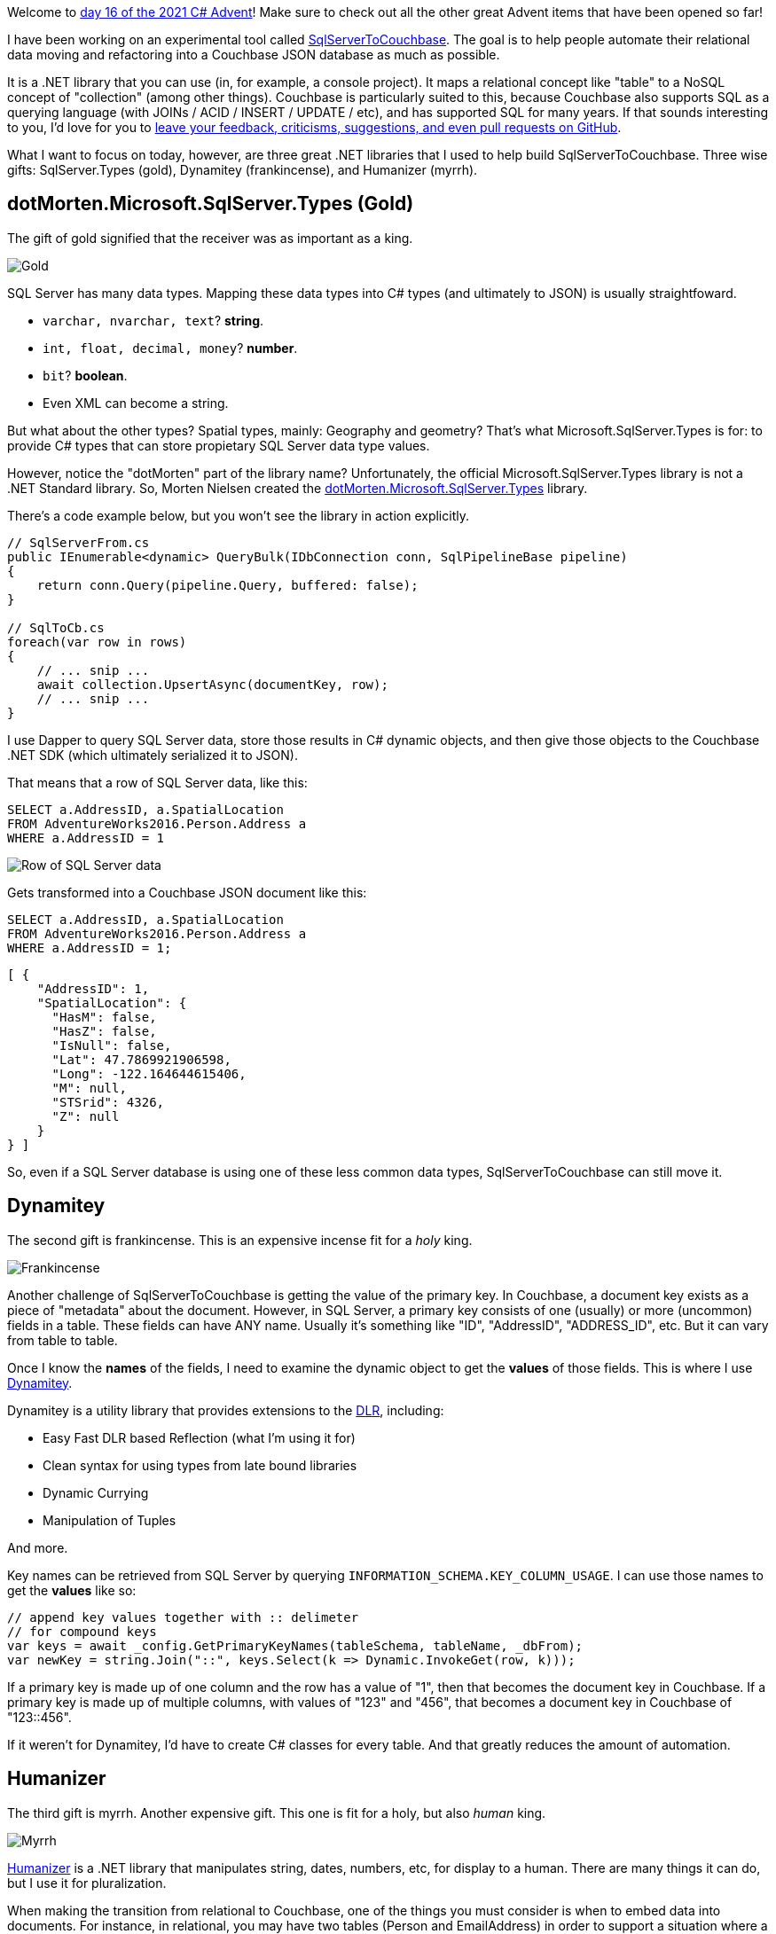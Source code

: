 :imagesdir: images
:meta-description: This is a special crossover episode with Remember When, hosted by Steve Fischer and Scott Wood.
:title: Podcast 121 - Remember When crossover special
:slug: Podcast-121-Remember-When-crossover-special
:tags: podcast, BASIC, retro gaming
:heroimage: three-kings.jpg

Welcome to link:https://csadvent.christmas/[day 16 of the 2021 C# Advent]! Make sure to check out all the other great Advent items that have been opened so far!

I have been working on an experimental tool called link:https://github.com/mgroves/SqlServerToCouchbase[SqlServerToCouchbase]. The goal is to help people automate their relational data moving and refactoring into a Couchbase JSON database as much as possible.

It is a .NET library that you can use (in, for example, a console project). It maps a relational concept like "table" to a NoSQL concept of "collection" (among other things). Couchbase is particularly suited to this, because Couchbase also supports SQL as a querying language (with JOINs / ACID / INSERT / UPDATE / etc), and has supported SQL for many years. If that sounds interesting to you, I'd love for you to link:https://github.com/mgroves/SqlServerToCouchbase[leave your feedback, criticisms, suggestions, and even pull requests on GitHub].

What I want to focus on today, however, are three great .NET libraries that I used to help build SqlServerToCouchbase. Three wise gifts: SqlServer.Types (gold), Dynamitey (frankincense), and Humanizer (myrrh).

== dotMorten.Microsoft.SqlServer.Types (Gold)

The gift of gold signified that the receiver was as important as a king.

image:06003-melchior-gold.jpg[Gold]

SQL Server has many data types. Mapping these data types into C# types (and ultimately to JSON) is usually straightfoward.

* `varchar, nvarchar, text`? **string**.
* `int, float, decimal, money`? **number**.
* `bit`? **boolean**.
* Even XML can become a string.

But what about the other types? Spatial types, mainly: Geography and geometry? That's what Microsoft.SqlServer.Types is for: to provide C# types that can store propietary SQL Server data type values.

However, notice the "dotMorten" part of the library name? Unfortunately, the official Microsoft.SqlServer.Types library is not a .NET Standard library. So, Morten Nielsen created the link:https://github.com/dotMorten/Microsoft.SqlServer.Types[dotMorten.Microsoft.SqlServer.Types] library.

There's a code example below, but you won't see the library in action explicitly.

[source,C#,indent=0]
----
// SqlServerFrom.cs
public IEnumerable<dynamic> QueryBulk(IDbConnection conn, SqlPipelineBase pipeline)
{
    return conn.Query(pipeline.Query, buffered: false);
}

// SqlToCb.cs
foreach(var row in rows)
{
    // ... snip ...
    await collection.UpsertAsync(documentKey, row);
    // ... snip ...
}
----

I use Dapper to query SQL Server data, store those results in C# dynamic objects, and then give those objects to the Couchbase .NET SDK (which ultimately serialized it to JSON).

That means that a row of SQL Server data, like this:

[source,SQL,indent=0]
----
SELECT a.AddressID, a.SpatialLocation
FROM AdventureWorks2016.Person.Address a
WHERE a.AddressID = 1
----

image:06001-sql-server-row.png[Row of SQL Server data]

Gets transformed into a Couchbase JSON document like this:

[source,SQL,indent=0]
----
SELECT a.AddressID, a.SpatialLocation
FROM AdventureWorks2016.Person.Address a
WHERE a.AddressID = 1;
----
[source,JavaScript,indent=0]
----
[ {
    "AddressID": 1,
    "SpatialLocation": {
      "HasM": false,
      "HasZ": false,
      "IsNull": false,
      "Lat": 47.7869921906598,
      "Long": -122.164644615406,
      "M": null,
      "STSrid": 4326,
      "Z": null
    }
} ]
----

So, even if a SQL Server database is using one of these less common data types, SqlServerToCouchbase can still move it.

== Dynamitey

The second gift is frankincense. This is an expensive incense fit for a _holy_ king.

image:06004-frankincense.jpg[Frankincense]

Another challenge of SqlServerToCouchbase is getting the value of the primary key. In Couchbase, a document key exists as a piece of "metadata" about the document. However, in SQL Server, a primary key consists of one (usually) or more (uncommon) fields in a table. These fields can have ANY name. Usually it's something like "ID", "AddressID", "ADDRESS_ID", etc. But it can vary from table to table.

Once I know the *names* of the fields, I need to examine the dynamic object to get the *values* of those fields. This is where I use link:https://github.com/ekonbenefits/dynamitey[Dynamitey].

Dynamitey is a utility library that provides extensions to the link:https://docs.microsoft.com/en-us/dotnet/framework/reflection-and-codedom/dynamic-language-runtime-overview[DLR], including:

* Easy Fast DLR based Reflection (what I'm using it for)
* Clean syntax for using types from late bound libraries
* Dynamic Currying
* Manipulation of Tuples

And more.

Key names can be retrieved from SQL Server by querying `INFORMATION_SCHEMA.KEY_COLUMN_USAGE`. I can use those names to get the *values* like so:

[source,C#,indent=0]
----
// append key values together with :: delimeter
// for compound keys
var keys = await _config.GetPrimaryKeyNames(tableSchema, tableName, _dbFrom);
var newKey = string.Join("::", keys.Select(k => Dynamic.InvokeGet(row, k)));
----

If a primary key is made up of one column and the row has a value of "1", then that becomes the document key in Couchbase. If a primary key is made up of multiple columns, with values of "123" and "456", that becomes a document key in Couchbase of "123::456".

If it weren't for Dynamitey, I'd have to create C# classes for every table. And that greatly reduces the amount of automation.

== Humanizer

The third gift is myrrh. Another expensive gift. This one is fit for a holy, but also _human_ king.

image:06005-myrrh.jpg[Myrrh]

link:https://github.com/Humanizr/Humanizer[Humanizer] is a .NET library that manipulates string, dates, numbers, etc, for display to a human. There are many things it can do, but I use it for pluralization.

When making the transition from relational to Couchbase, one of the things you must consider is when to embed data into documents. For instance, in relational, you may have two tables (Person and EmailAddress) in order to support a situation where a person has more than 1 email addresses.

[source,SQL,indent=0]
----
SELECT p.BusinessEntityID, p.FirstName, P.LastName
FROM AdventureWorks2016.Person.Person p
WHERE p.BusinessEntityID = 1

SELECT e.EmailAddress
FROM AdventureWorks2016.Person.EmailAddress e
WHERE e.BusinessEntityID = 1
----

image:06002-sql-server-email.png[Relational modeling]

(In this example, there's only 1 email address, but the model supports more).

In a document database like Couchbase, it's often preferable (though not required) to *embed* those email addresses into an array in the person document. Something like:

[source,JavaScript,indent=0]
----
{
  "BusinessEntityID" : 1,
  "FirstName" : "Ken",
  "LastName" : "Sánchez",
  "????" : [
    { "EmailAddress" : "ken0@adventure-works.com"}
  ]
}
----

But what do I put into the "????" in that JSON? If I use the name of the table ("EmailAddress"), that implies that there's only one. I would rather it be called "EmailAddresses". Hence, I use Humanizer to pluralize it:

[source,C#,indent=0]
----
spec.ArrayAppend(From.TableName.Pluralize(), docToEmbed.ContentAs<dynamic>(), true);
----

So, now it becomes:

[source,JavaScript,indent=0]
----
{
  "BusinessEntityID" : 1,
  "FirstName" : "Ken",
  "LastName" : "Sánchez",
  "EmailAddresses" : [
    { "EmailAddress" : "ken0@adventure-works.com"}
  ]
}
----

Thanks for checking out these three libraries! I hope these will help you some day. Don't forget to check out the rest of the link:https://www.csadvent.christmas/[2021 C# Advent].

++++
<iframe width="560" height="315" src="https://www.youtube.com/embed/69NE3YLXXE8" title="YouTube video player" frameborder="0" allow="accelerometer; autoplay; clipboard-write; encrypted-media; gyroscope; picture-in-picture" allowfullscreen></iframe>
++++